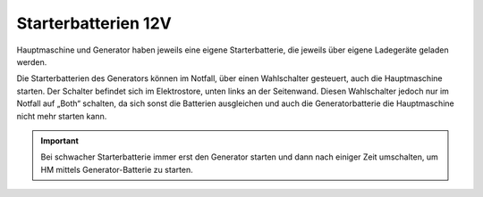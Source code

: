 Starterbatterien 12V
--------------------

Hauptmaschine und Generator haben jeweils eine eigene Starterbatterie, die jeweils über eigene Ladegeräte geladen werden.

Die Starterbatterien des Generators können im Notfall, über einen Wahlschalter gesteuert, auch die Hauptmaschine starten. Der Schalter befindet sich im Elektrostore, unten links an der Seitenwand. Diesen Wahlschalter jedoch nur im Notfall auf „Both“ schalten, da sich sonst die Batterien ausgleichen und auch die Generatorbatterie die Hauptmaschine nicht mehr starten kann.

.. Important:: Bei schwacher Starterbatterie immer erst den Generator starten und dann nach einiger Zeit umschalten, um HM mittels Generator-Batterie zu starten.
